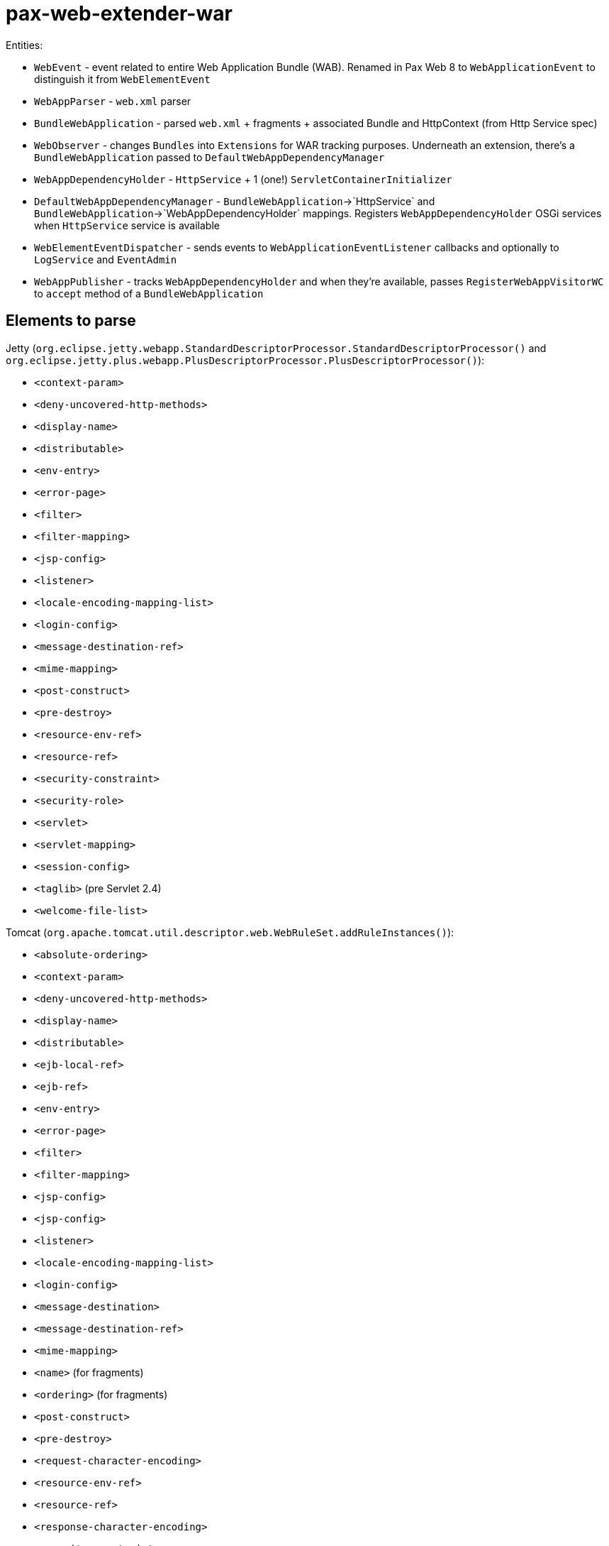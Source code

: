 = pax-web-extender-war

Entities:

* `WebEvent` - event related to entire Web Application Bundle (WAB). Renamed in Pax Web 8 to `WebApplicationEvent` to distinguish it from `WebElementEvent`
* `WebAppParser` - `web.xml` parser
* `BundleWebApplication` - parsed `web.xml` + fragments + associated Bundle and HttpContext (from Http Service spec)
* `WebObserver` - changes `Bundles` into `Extensions` for WAR tracking purposes. Underneath an extension, there's a `BundleWebApplication` passed to `DefaultWebAppDependencyManager`
* `WebAppDependencyHolder` - `HttpService` + 1 (one!) `ServletContainerInitializer`
* `DefaultWebAppDependencyManager` - `BundleWebApplication`->`HttpService` and `BundleWebApplication`->`WebAppDependencyHolder` mappings. Registers `WebAppDependencyHolder` OSGi services when `HttpService` service is available
* `WebElementEventDispatcher` - sends events to `WebApplicationEventListener` callbacks and optionally to `LogService` and `EventAdmin`
* `WebAppPublisher` - tracks `WebAppDependencyHolder` and when they're available, passes `RegisterWebAppVisitorWC` to `accept` method of a `BundleWebApplication`

== Elements to parse

Jetty (`org.eclipse.jetty.webapp.StandardDescriptorProcessor.StandardDescriptorProcessor()` and `org.eclipse.jetty.plus.webapp.PlusDescriptorProcessor.PlusDescriptorProcessor()`):

* `<context-param>`
* `<deny-uncovered-http-methods>`
* `<display-name>`
* `<distributable>`
* `<env-entry>`
* `<error-page>`
* `<filter>`
* `<filter-mapping>`
* `<jsp-config>`
* `<listener>`
* `<locale-encoding-mapping-list>`
* `<login-config>`
* `<message-destination-ref>`
* `<mime-mapping>`
* `<post-construct>`
* `<pre-destroy>`
* `<resource-env-ref>`
* `<resource-ref>`
* `<security-constraint>`
* `<security-role>`
* `<servlet>`
* `<servlet-mapping>`
* `<session-config>`
* `<taglib>` (pre Servlet 2.4)
* `<welcome-file-list>`

Tomcat (`org.apache.tomcat.util.descriptor.web.WebRuleSet.addRuleInstances()`):

* `<absolute-ordering>`
* `<context-param>`
* `<deny-uncovered-http-methods>`
* `<display-name>`
* `<distributable>`
* `<ejb-local-ref>`
* `<ejb-ref>`
* `<env-entry>`
* `<error-page>`
* `<filter>`
* `<filter-mapping>`
* `<jsp-config>`
* `<jsp-config>`
* `<listener>`
* `<locale-encoding-mapping-list>`
* `<login-config>`
* `<message-destination>`
* `<message-destination-ref>`
* `<mime-mapping>`
* `<name>` (for fragments)
* `<ordering>` (for fragments)
* `<post-construct>`
* `<pre-destroy>`
* `<request-character-encoding>`
* `<resource-env-ref>`
* `<resource-ref>`
* `<response-character-encoding>`
* `<security-constraint>`
* `<security-role>`
* `<service-ref>`
* `<servlet>`
* `<servlet-mapping>`
* `<session-config>`
* `<taglib>` (pre Servlet 2.4)
* `<welcome-file-list>`

web.xml (`http://xmlns.jcp.org/xml/ns/javaee/web-app_4_0.xsd`):

* `<absolute-ordering>`
* `<administered-object>`
* `<connection-factory>`
* `<context-param>`
* `<data-source>`
* `<default-context-path>`
* `<deny-uncovered-http-methods>`
* `<description>`
* `<display-name>`
* `<distributable>`
* `<ejb-local-ref>`
* `<ejb-ref>`
* `<env-entry>`
* `<error-page>`
* `<filter>`
* `<filter-mapping>`
* `<icon>`
* `<jms-connection-factory>`
* `<jms-destination>`
* `<jsp-config>`
* `<listener>`
* `<locale-encoding-mapping-list>`
* `<login-config>`
* `<mail-session>`
* `<message-destination>`
* `<message-destination-ref>`
* `<mime-mapping>`
* `<module-name>`
* `<persistence-context-ref>`
* `<persistence-unit-ref>`
* `<post-construct>`
* `<pre-destroy>`
* `<request-character-encoding>`
* `<resource-env-ref>`
* `<resource-ref>`
* `<response-character-encoding>`
* `<security-constraint>`
* `<security-role>`
* `<service-ref>`
* `<servlet>`
* `<servlet-mapping>`
* `<session-config>`
* `<welcome-file-list>`

`web.xml` elements not handled in Tomcat:

* `<administered-object>`
* `<connection-factory>`
* `<data-source>`
* `<default-context-path>`
* `<description>`
* `<icon>`
* `<jms-connection-factory>`
* `<jms-destination>`
* `<mail-session>`
* `<module-name>`
* `<persistence-context-ref>`
* `<persistence-unit-ref>`

`web.xml` elements not handled in Jetty:

* `<administered-object>`
* `<connection-factory>`
* `<data-source>`
* `<default-context-path>`
* `<description>`
* `<ejb-local-ref>` (but handled in Tomcat)
* `<ejb-ref>` (but handled in Tomcat)
* `<icon>`
* `<jms-connection-factory>`
* `<jms-destination>`
* `<mail-session>`
* `<message-destination>` (but handled in Tomcat)
* `<module-name>`
* `<persistence-context-ref>`
* `<persistence-unit-ref>`
* `<request-character-encoding>` (but handled in Tomcat, because it's Servlet 4.0)
* `<response-character-encoding>` (but handled in Tomcat, because it's Servlet 4.0)
* `<service-ref>` (but handled in Tomcat)
